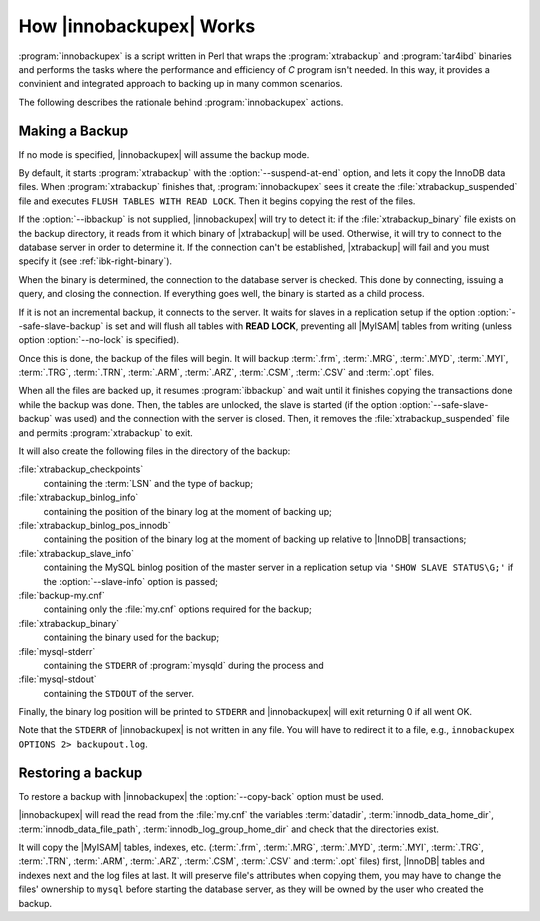 .. _how_ibk_works:

==========================
 How |innobackupex| Works
==========================

:program:`innobackupex` is a script written in Perl that wraps the :program:`xtrabackup` and :program:`tar4ibd` binaries and performs the tasks where the performance and efficiency of *C* program isn't needed. In this way, it provides a convinient and integrated approach to backing up in many common scenarios. 

The following describes the rationale behind :program:`innobackupex` actions.

.. _making-backup-ibk:

Making a Backup
===============

If no mode is specified, |innobackupex| will assume the backup mode.

By default, it starts :program:`xtrabackup` with the :option:`--suspend-at-end` option, and lets it copy the InnoDB data files. When :program:`xtrabackup` finishes that, :program:`innobackupex` sees it create the :file:`xtrabackup_suspended` file and executes ``FLUSH TABLES WITH READ LOCK``. Then it begins copying the rest of the files.

If the :option:`--ibbackup` is not supplied, |innobackupex| will try to detect it: if the :file:`xtrabackup_binary` file exists on the backup directory, it reads from it which binary of |xtrabackup| will be used. Otherwise, it will try to connect to the database server in order to determine it. If the connection can't be established, |xtrabackup| will fail and you must specify it (see :ref:`ibk-right-binary`).

When the binary is determined, the connection to the database server is checked. This done by connecting, issuing a query, and closing the connection. If everything goes well, the binary is started as a child process.

If it is not an incremental backup, it connects to the server. It waits for slaves in a replication setup if the option :option:`--safe-slave-backup` is set and will flush all tables with **READ LOCK**, preventing all |MyISAM| tables from writing (unless option :option:`--no-lock` is specified).

Once this is done, the backup of the files will begin. It will backup :term:`.frm`, :term:`.MRG`, :term:`.MYD`, :term:`.MYI`, :term:`.TRG`, :term:`.TRN`, :term:`.ARM`, :term:`.ARZ`, :term:`.CSM`, :term:`.CSV` and :term:`.opt` files.

When all the files are backed up, it resumes :program:`ibbackup` and wait until it finishes copying the transactions done while the backup was done. Then, the tables are unlocked, the slave is started (if the option :option:`--safe-slave-backup` was used) and the connection with the server is closed. Then, it removes the :file:`xtrabackup_suspended` file and permits :program:`xtrabackup` to exit.

It  will also create the following files in the directory of the backup:

:file:`xtrabackup_checkpoints`
   containing the :term:`LSN` and the type of backup;

:file:`xtrabackup_binlog_info` 
   containing the position of the binary log at the moment of backing up;

:file:`xtrabackup_binlog_pos_innodb`
   containing the position of the binary log at the moment of backing up relative to |InnoDB| transactions;

:file:`xtrabackup_slave_info`
   containing the MySQL binlog position of the master server in a replication setup via ``'SHOW SLAVE STATUS\G;'`` if the :option:`--slave-info` option is passed;

:file:`backup-my.cnf`
   containing only the :file:`my.cnf` options required for the backup;

:file:`xtrabackup_binary` 
   containing the binary used for the backup;

:file:`mysql-stderr`
  containing the ``STDERR`` of :program:`mysqld` during the process and

:file:`mysql-stdout`
  containing the ``STDOUT`` of the server.

Finally, the binary log position will be printed to ``STDERR`` and |innobackupex| will exit returning 0 if all went OK.

Note that the ``STDERR`` of |innobackupex| is not written in any file. You will have to redirect it to a file, e.g., ``innobackupex OPTIONS 2> backupout.log``.

.. _copy-back-ibk:

Restoring a backup
==================

To restore a backup with |innobackupex| the :option:`--copy-back` option must be used.

|innobackupex| will read the read from the :file:`my.cnf` the variables :term:`datadir`, :term:`innodb_data_home_dir`, :term:`innodb_data_file_path`, :term:`innodb_log_group_home_dir` and check that the directories exist.

It will copy the |MyISAM| tables, indexes, etc. (:term:`.frm`, :term:`.MRG`, :term:`.MYD`, :term:`.MYI`, :term:`.TRG`, :term:`.TRN`, :term:`.ARM`, :term:`.ARZ`, :term:`.CSM`, :term:`.CSV` and :term:`.opt` files) first, |InnoDB| tables and indexes next and the log files at last. It will preserve file's attributes when copying them, you may have to change the files' ownership to ``mysql`` before starting the database server, as they will be owned by the user who created the backup.
